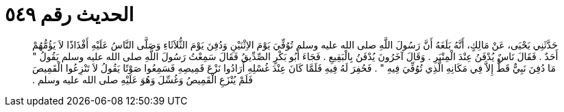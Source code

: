 
= الحديث رقم ٥٤٩

[quote.hadith]
حَدَّثَنِي يَحْيَى، عَنْ مَالِكٍ، أَنَّهُ بَلَغَهُ أَنَّ رَسُولَ اللَّهِ صلى الله عليه وسلم تُوُفِّيَ يَوْمَ الاِثْنَيْنِ وَدُفِنَ يَوْمَ الثُّلاَثَاءِ وَصَلَّى النَّاسُ عَلَيْهِ أَفْذَاذًا لاَ يَؤُمُّهُمْ أَحَدٌ ‏.‏ فَقَالَ نَاسٌ يُدْفَنُ عِنْدَ الْمِنْبَرِ ‏.‏ وَقَالَ آخَرُونَ يُدْفَنُ بِالْبَقِيعِ ‏.‏ فَجَاءَ أَبُو بَكْرٍ الصِّدِّيقُ فَقَالَ سَمِعْتُ رَسُولَ اللَّهِ صلى الله عليه وسلم يَقُولُ ‏"‏ مَا دُفِنَ نَبِيٌّ قَطُّ إِلاَّ فِي مَكَانِهِ الَّذِي تُوُفِّيَ فِيهِ ‏"‏ ‏.‏ فَحُفِرَ لَهُ فِيهِ فَلَمَّا كَانَ عِنْدَ غُسْلِهِ أَرَادُوا نَزْعَ قَمِيصِهِ فَسَمِعُوا صَوْتًا يَقُولُ لاَ تَنْزِعُوا الْقَمِيصَ فَلَمْ يُنْزَعِ الْقَمِيصُ وَغُسِّلَ وَهُوَ عَلَيْهِ صلى الله عليه وسلم ‏.‏